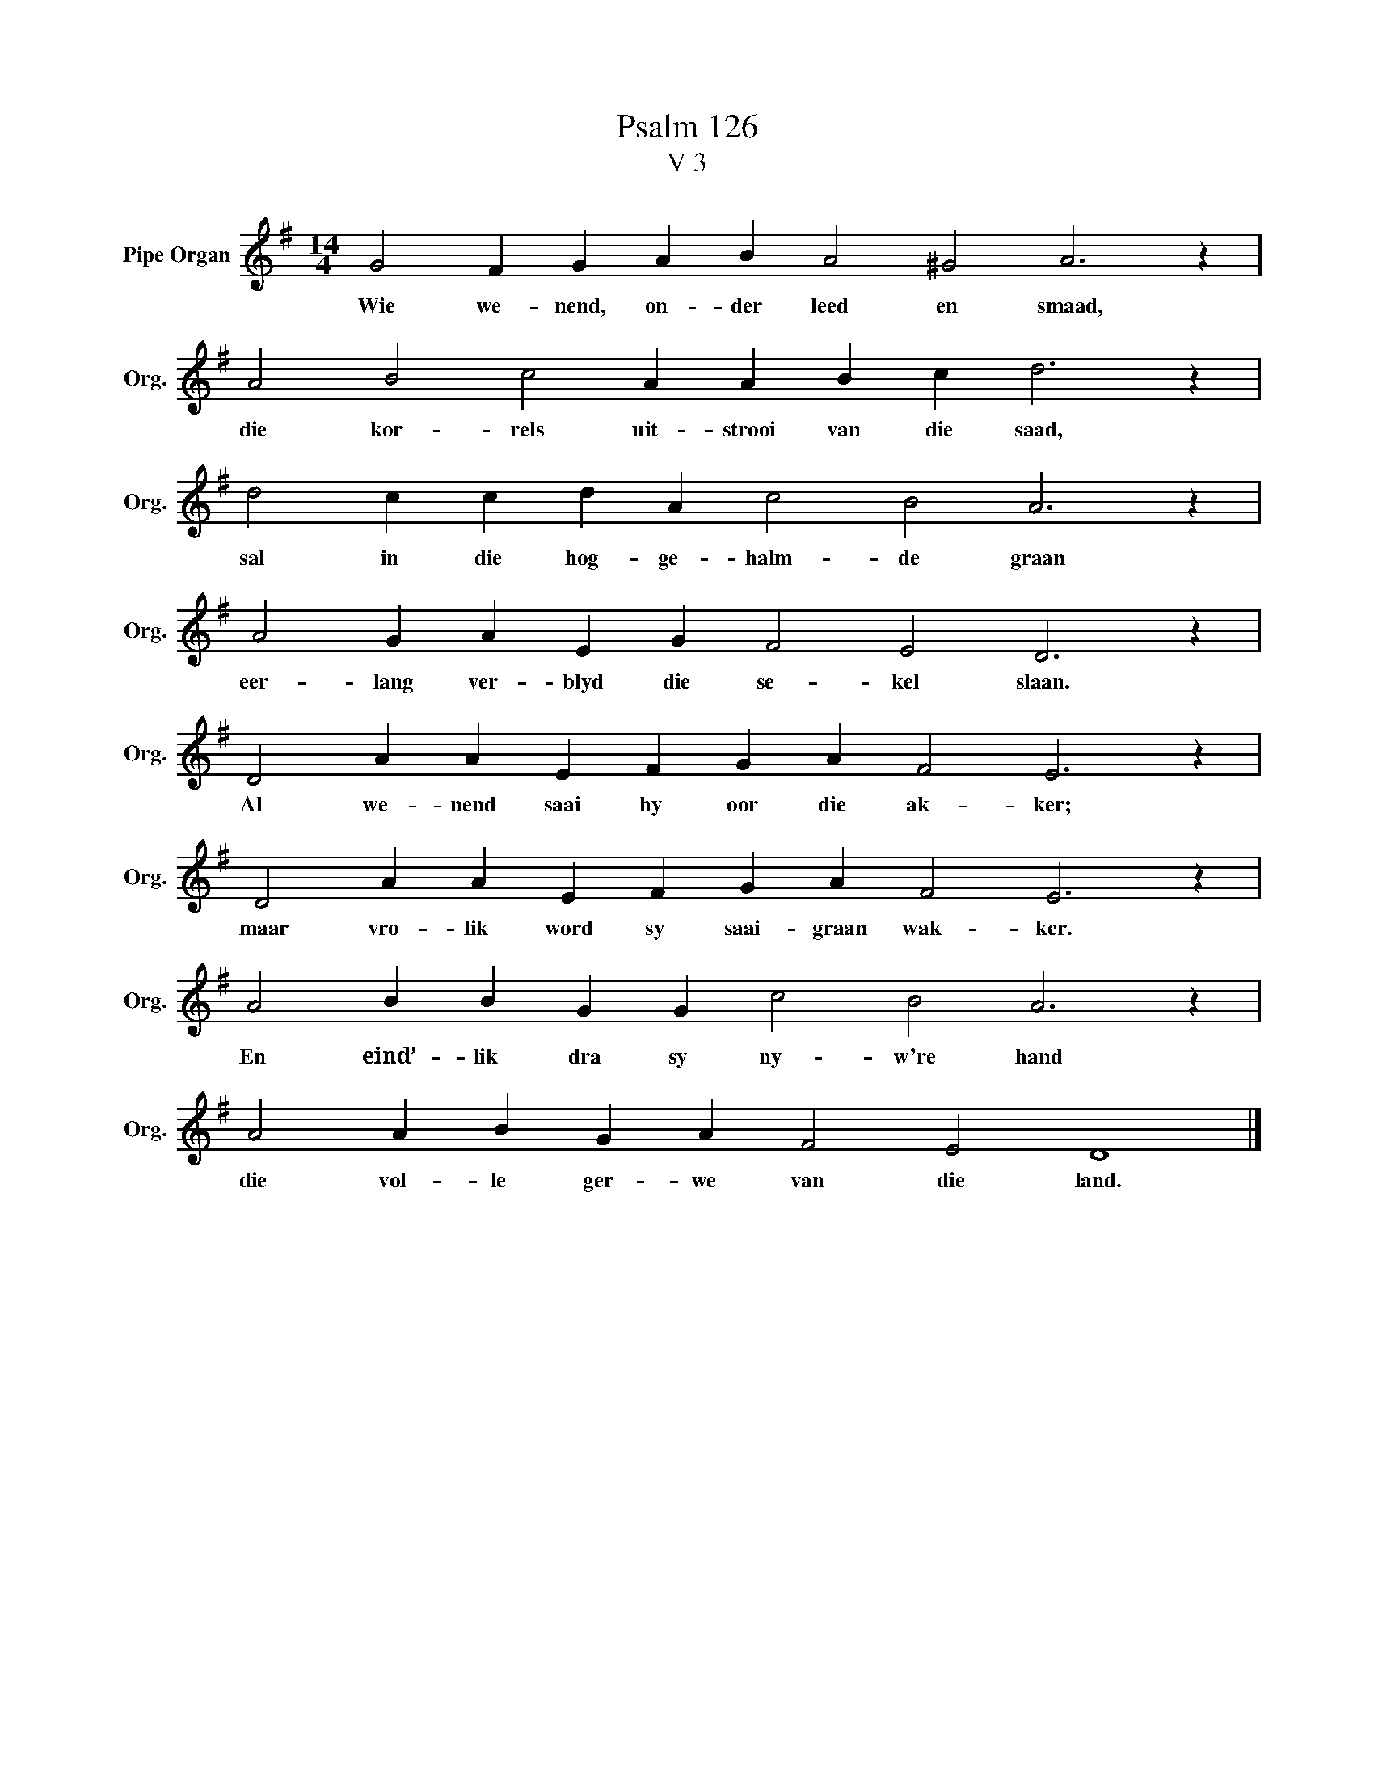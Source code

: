 X:1
T:Psalm 126
T:V 3
L:1/4
M:14/4
I:linebreak $
K:G
V:1 treble nm="Pipe Organ" snm="Org."
V:1
 G2 F G A B A2 ^G2 A3 z |$ A2 B2 c2 A A B c d3 z |$ d2 c c d A c2 B2 A3 z |$ %3
w: Wie we- nend, on- der leed en smaad,|die kor- rels uit- strooi van die saad,|sal in die hog- ge- halm- de graan|
 A2 G A E G F2 E2 D3 z |$ D2 A A E F G A F2 E3 z |$ D2 A A E F G A F2 E3 z |$ %6
w: eer- lang ver- blyd die se- kel slaan.|Al we- nend saai hy oor die ak- ker;|maar vro- lik word sy saai- graan wak- ker.|
 A2 B B G G c2 B2 A3 z |$ A2 A B G A F2 E2 D4 |] %8
w: En eind’- lik dra sy ny- w're hand|die vol- le ger- we van die land.|

